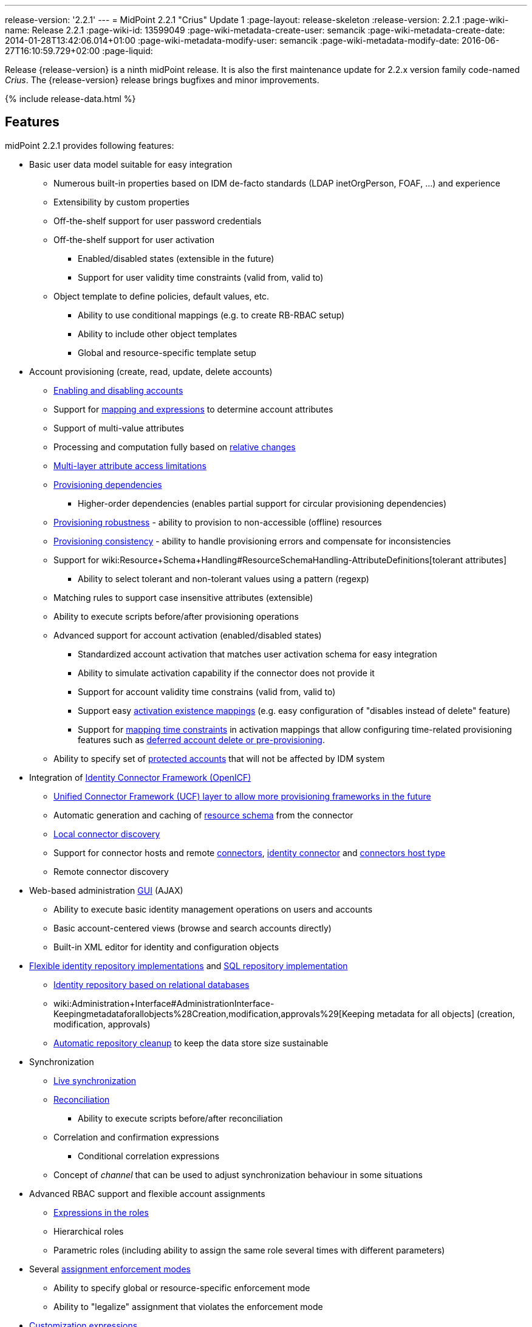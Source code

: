 ---
release-version: '2.2.1'
---
= MidPoint 2.2.1 "Crius" Update 1
:page-layout: release-skeleton
:release-version: 2.2.1
:page-wiki-name: Release 2.2.1
:page-wiki-id: 13599049
:page-wiki-metadata-create-user: semancik
:page-wiki-metadata-create-date: 2014-01-28T13:42:06.014+01:00
:page-wiki-metadata-modify-user: semancik
:page-wiki-metadata-modify-date: 2016-06-27T16:10:59.729+02:00
:page-liquid:

Release {release-version} is a ninth midPoint release.
It is also the first maintenance update for 2.2.x version family code-named _Crius_.
The {release-version} release brings bugfixes and minor improvements.

++++
{% include release-data.html %}
++++

== Features

midPoint 2.2.1 provides following features:

* Basic user data model suitable for easy integration

** Numerous built-in properties based on IDM de-facto standards (LDAP inetOrgPerson, FOAF, ...) and experience

** Extensibility by custom properties

** Off-the-shelf support for user password credentials

** Off-the-shelf support for user activation

*** Enabled/disabled states (extensible in the future)

*** Support for user validity time constraints (valid from, valid to)

** Object template to define policies, default values, etc.

*** Ability to use conditional mappings (e.g. to create RB-RBAC setup)

*** Ability to include other object templates

*** Global and resource-specific template setup



* Account provisioning (create, read, update, delete accounts)

** xref:/midpoint/reference/synchronization/examples/[Enabling and disabling accounts]

** Support for xref:/midpoint/reference/expressions/introduction/[mapping and expressions] to determine account attributes

** Support of multi-value attributes

** Processing and computation fully based on xref:/midpoint/reference/concepts/relativity/[relative changes]

** xref:/midpoint/reference/resources/resource-configuration/schema-handling/[Multi-layer attribute access limitations]

** xref:/midpoint/reference/resources/provisioning-dependencies/[Provisioning dependencies]

*** Higher-order dependencies (enables partial support for circular provisioning dependencies)

** xref:/midpoint/reference/synchronization/consistency/[Provisioning robustness] - ability to provision to non-accessible (offline) resources

** xref:/midpoint/reference/synchronization/consistency/[Provisioning consistency] - ability to handle provisioning errors and compensate for inconsistencies

** Support for wiki:Resource+Schema+Handling#ResourceSchemaHandling-AttributeDefinitions[tolerant attributes]

*** Ability to select tolerant and non-tolerant values using a pattern (regexp)

** Matching rules to support case insensitive attributes (extensible)

** Ability to execute scripts before/after provisioning operations

** Advanced support for account activation (enabled/disabled states)

*** Standardized account activation that matches user activation schema for easy integration

*** Ability to simulate activation capability if the connector does not provide it

*** Support for account validity time constrains (valid from, valid to)

*** Support easy xref:/midpoint/reference/resources/resource-configuration/schema-handling/activation/[activation existence mappings] (e.g. easy configuration of "disables instead of delete" feature)

*** Support for xref:/midpoint/reference/expressions/mappings/[mapping time constraints] in activation mappings that allow configuring time-related provisioning features such as xref:/midpoint/reference/resources/resource-configuration/schema-handling/activation/[deferred account delete or pre-provisioning].

** Ability to specify set of xref:/midpoint/reference/resources/resource-configuration/protected-accounts/[protected accounts] that will not be affected by IDM system


* Integration of xref:/connectors/connectors/[Identity Connector Framework (OpenICF)]

** xref:/midpoint/architecture/archive/subsystems/provisioning/ucf/[Unified Connector Framework (UCF) layer to allow more provisioning frameworks in the future]

** Automatic generation and caching of xref:/midpoint/reference/resources/resource-schema/[resource schema] from the connector

** xref:/midpoint/architecture/archive/data-model/midpoint-common-schema/connectortype/[Local connector discovery]

** Support for connector hosts and remote xref:/midpoint/architecture/archive/data-model/midpoint-common-schema/connectortype/[connectors], xref:/connectors/connectors/[identity connector] and xref:/midpoint/architecture/archive/data-model/midpoint-common-schema/connectorhosttype/[connectors host type]

** Remote connector discovery


* Web-based administration xref:/midpoint/architecture/archive/subsystems/gui/[GUI] (AJAX)

** Ability to execute basic identity management operations on users and accounts

** Basic account-centered views (browse and search accounts directly)

** Built-in XML editor for identity and configuration objects


* xref:/midpoint/architecture/archive/subsystems/repo/identity-repository-interface/[Flexible identity repository implementations] and xref:/midpoint/reference/repository/sql-repository-implementation/[SQL repository implementation]

** xref:/midpoint/reference/repository/sql-repository-implementation/[Identity repository based on relational databases]

** wiki:Administration+Interface#AdministrationInterface-Keepingmetadataforallobjects%28Creation,modification,approvals%29[Keeping metadata for all objects] (creation, modification, approvals)

** xref:/midpoint/reference/deployment/removing-obsolete-information/[Automatic repository cleanup] to keep the data store size sustainable


* Synchronization

** xref:/midpoint/reference/synchronization/introduction/[Live synchronization]

** xref:/midpoint/reference/concepts/relativity/[Reconciliation]

*** Ability to execute scripts before/after reconciliation

** Correlation and confirmation expressions

*** Conditional correlation expressions

** Concept of _channel_ that can be used to adjust synchronization behaviour in some situations


* Advanced RBAC support and flexible account assignments

** xref:/midpoint/reference/expressions/expressions/[Expressions in the roles]

** Hierarchical roles

** Parametric roles (including ability to assign the same role several times with different parameters)


* Several xref:/midpoint/reference/synchronization/projection-policy/[assignment enforcement modes]

** Ability to specify global or resource-specific enforcement mode

** Ability to "legalize" assignment that violates the enforcement mode


* xref:/midpoint/reference/expressions/expressions/[Customization expressions]

** xref:/midpoint/reference/expressions/expressions/script/groovy/[Groovy]

** xref:/midpoint/reference/expressions/expressions/script/javascript/[JavaScript (ECMAScript)]

** xref:/midpoint/reference/expressions/expressions/script/xpath/[XPath version 2] and xref:/midpoint/reference/legacy/xpath2/[XPath Tutorial]

** Built-in libraries with a convenient set of functions


* xref:/midpoint/reference/concepts/polystring/[PolyString] support allows automatic conversion of strings in national alphabets

* xref:/midpoint/reference/schema/custom-schema-extension/[Custom schema extensibility]

* xref:/midpoint/architecture/concepts/common-interface-concepts/[Enhanced logging and error reporting]

* xref:/midpoint/reference/tasks/task-manager/[Multi-node task manager component with HA support]

* Rule-based RBAC (RB-RBAC) ability by using conditional mappings in xref:/midpoint/reference/expressions/object-template/[user template]

* Basic xref:/midpoint/reference/security/audit/[auditing]

** Auditing to xref:/midpoint/reference/security/audit/configuration/[file (logging)]

** Auditing to xref:/midpoint/reference/security/audit/configuration/[SQL table]


* xref:/midpoint/reference/security/credentials/password-policy/[Password policies]

* Lightweight deployment structure

* Support for Apache Tomcat web container

* Import from file and resource

** xref:/midpoint/reference/schema/object-references/[Object schema validation during import] (can be switched off)

** xref:/midpoint/reference/schema/object-references/[Smart references between objects based on search filters]


* Simple xref:/midpoint/reference/synchronization/consistency/[handling of provisioning errors]

* xref:/midpoint/reference/resources/resource-configuration/protected-accounts/[Protected accounts] (accounts that will not be affected by midPoint)

* xref:/midpoint/reference/roles-policies/segregation-of-duties/[Segregation of Duties] (SoD)

** xref:/midpoint/reference/roles-policies/segregation-of-duties/[Role exclusions]


* Export objects to XML

* Enterprise class scalability (hundreds of thousands of users)

* API accessible using a web service and local JAVA calls

* xref:/midpoint/reference/cases/workflow-3/[Workflow support] (based on link:http://www.activiti.org/[Activiti])

* xref:/midpoint/reference/misc/notifications/[Notifications]


=== Disabled Features

* Preview changes page

== Changes With Respect to Version 2.1.x

== Changes with respect to version 2.1.x

* Change to Apache License version 2.0

* xref:/midpoint/reference/cases/workflow-3/[Production-quality workflow integration] (using Activiti)

* xref:/midpoint/reference/security/authorization/[Authorizations for GUI] and web service integrated into RBAC mechanism

* Support for rename operations

* xref:/midpoint/reference/resources/resource-configuration/schema-handling/[Multi-layer attribute access limitations]

* Fetch strategy in schema handling to support attributes that are not returned from connector by default

* Numerous xref:/midpoint/reference/resources/resource-configuration/schema-handling/activation/[activation] enhancements

** Redesigned xref:/midpoint/reference/resources/resource-configuration/schema-handling/activation/[activation support] with richer set of activation states and mappings

** Support for user validity time constraints (valid from, valid to)

** Support for account validity time constrains (valid from, valid to)

** Support easy xref:/midpoint/reference/resources/resource-configuration/schema-handling/activation/[activation existence mappings] (e.g. easy configuration of "disables instead of delete" feature)

** Support for xref:/midpoint/reference/expressions/mappings/[mapping time constraints] in activation mappings that allow configuring time-related provisioning features such as xref:/midpoint/reference/resources/resource-configuration/schema-handling/activation/[deferred account delete or pre-provisioning].



* Introducing concept of xref:/midpoint/reference/roles-policies/roles-and-policies-configuration/[inducement] as a generalization of the user-account assignment concept

* wiki:Administration+Interface#AdministrationInterface-Keepingmetadataforallobjects(Creation,modification,approvals)[Keeping metadata for all objects] (creation, modification, approvals)

* More xref:/midpoint/reference/roles-policies/assignment/configuration/[expression variables] to support complex RBAC assignment/inducement structures and dynamic roles

* Improved internal resource caching

* Improved import overwrite operation

* Ability to use dynamic expression in xref:/midpoint/reference/resources/resource-configuration/[provisioning script] arguments

* Reconciliation xref:/midpoint/reference/resources/resource-configuration/[provisioning scripts]

* Introducing xref:/midpoint/reference/concepts/matching-rules/[matching rules] which means a better support for case-insensitive resource attributes (especially identifiers)

* Option not to ignore the source attribute when using simulated activation

* Improved handling of xref:/midpoint/reference/resources/resource-configuration/protected-accounts/[protected accounts]

* Improved handling of tolerant attribute values using patterns (regexp)

* Ability to limit xref:/midpoint/reference/expressions/mappings/[inbound mappings to a specific channel]

* xref:/midpoint/reference/concepts/clockwork/model-context/serialization/[XML-based synchronization context serialization] to support seamless upgrades of running processes

* Built-in xref:/midpoint/reference/upgrade/upgrade-guide/[object migration capability] for easier system upgrades and data model migrations

* xref:/midpoint/reference/deployment/removing-obsolete-information/[Cleanup task] to automatically clean up old data from the system and make the data store sustainable

* Numerous schema improvements and generalizations

* Auditing login and logout events

* Improved internal consistency mechanism to handle more failure cases

* More built-in functions available to scripting expressions

* Resource-specific object templates

* Include mechanism for xref:/midpoint/reference/expressions/object-template/[object templates]

* Resource-specific assignment enforcement policies

* New xref:/midpoint/reference/synchronization/projection-policy/["relative" assignment enforcement policy]

* Configurable xref:/midpoint/reference/synchronization/projection-policy/[legalization] of accounts that are violating assignment policy

* Improved correlation expression to support more cases

* Improved handling of task results and readability of the information

* Additional report types

* Ability to invoke reconciliation of a specific user from GUI

* xref:/midpoint/reference/misc/notifications/[Significantly improved notifications]

* Higher-order dependencies (enables partial support for circular provisioning dependencies)

* Conditional correlation expressions

* Performance and scalability improvements

* Improved documentation

== Quality

Release 2.2.1 (_Crius_ Update 1) is intended for full production use in enterprise environments.
All features are stable and well tested.

== Platforms

MidPoint is known to work well in the following deployment environments.
The following list is list of *tested* platforms, i.e. platforms on which midPoint team or reliable partners personally tested this release.
The version numbers in parentheses are the actual version numbers used for the tests.
However it is very likely that midPoint will also work in similar environments.
Also note that this list is not closed.
MidPoint can be supported on almost any reasonably recent platform (please contact Evolveum for more details).


=== Java

* Sun/Oracle Java SE Runtime Environment 7 (1.7.0_25)

Please note that Java 6 environment is no longer supported (although it might work in some situations).

=== Web Containers

* Apache Tomcat 6 (6.0.32, 6.0.33)

* Apache Tomcat 7 (7.0.30, 7.0.32)

* Sun/Oracle GlassFish 3 (3.1)

=== Databases

* H2 (embedded, only recommended for demo deployments)

* PostgreSQL (8.4.14, 9.1, 9.2)

* MySQL +
Supported MySQL version is 5.6.10 and above (with MySQL JDBC ConnectorJ 5.1.23 and above). +
MySQL in previous versions didn't support dates/timestamps with more accurate than second fraction precision.

* Oracle 11g (11.2.0.2.0)

* Microsoft SQL Server (2008, 2008 R2, 2012)

=== Unsupported Platforms

Following list contains platforms that midPoint is known *not* to work due to various issues.
As these platforms are obsolete and/or marginal we have no plans to support midPoint for these platforms.

* Java 6

* Sun/Oracle GlassFish 2



++++
{% include release-download.html %}
++++

== Background and History

midPoint is roughly based on OpenIDM version 1. When compared to OpenIDM v1, midPoint code was made significantly "lighter" and provides much more sophisticated features.
Although the architectural outline of OpenIDM v1 is still guiding the development of midPoint almost all the OpenIDM v1 code was rewritten.
MidPoint is now based on relative changes and contains advanced identity management mechanisms such as advanced RBAC, provisioning consistency and other advanced IDM features.
MidPoint development is independent for more than two years.
The development pace is very rapid.
Development team is small, flexible and very efficient.
Contributions are welcome.

For the full project background see the xref:/midpoint/history/[midPoint History] page.

== Known Issues

. Extra values in tolerant multi-value attributes with high-order dependencies bug:MID-1561[]. Workaround: set the attribute to non-tolerant.

. AD connector does not distinguish error types (bug:MID-1562[]) therefore the applicability of consistency mechanism on AD is limited (bug:MID-1556[]). Workaround: use liveSync or frequent reconciliation.

. Search filters are not resolved when using Roles->Edit role as well as in debug pages (bug:MID-1571[]). Workaround: Maintain roles configurations in XML files outside midPoint.
When you need to upload updated version of a role to midPoint, use "import from file" function.

. When importing large number of accounts from LDAP server (import from resource), be sure to suspend LDAP live sync task as it may cause severe performance problems (bug:MID-1549[]) - this is basically caused by live sync task trying to process LDAP changelogs, which have already been processed by import itself.
If you forgot to suspend live sync task during initial LDAP import, there is another workaround.
Simply suspend LDAP live sync task, then edit this task on debug pages and delete <token> element in <extension> element.
Then resume LDAP live sync task and issue is fixed.

. Linux/Solaris connector can't fetch users - account attributes invalid names (bug:MID-1547[]).

. Midpoint incorrectly detects Script capability for resources (bug:MID-1511[]).